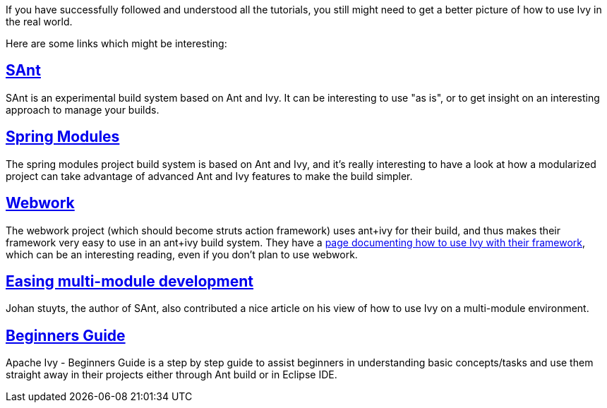
If you have successfully followed and understood all the tutorials, you still might need to get a better picture of how to use Ivy in the real world.

Here are some links which might be interesting:


== link:http://wiki.hippo.nl/display/OS/SAnt+build+system[SAnt]

SAnt is an experimental build system based on Ant and Ivy. It can be interesting to use "as is", or to get insight on an interesting approach to manage your builds.


== link:https://springmodules.dev.java.net/[Spring Modules]

The spring modules project build system is based on Ant and Ivy, and it's really interesting to have a look at how a modularized project can take advantage of advanced Ant and Ivy features to make the build simpler.


== link:http://www.opensymphony.com/webwork/[Webwork]

The webwork project (which should become struts action framework) uses ant+ivy for their build, and thus makes their framework very easy to use in an ant+ivy build system. They have a link:http://wiki.opensymphony.com/display/WW/Dependencies[page documenting how to use Ivy with their framework], which can be an interesting reading, even if you don't plan to use webwork.


== link:http://www.jaya.free.fr/ivy/doc/articles/ease-multi-module.html[Easing multi-module development]

Johan stuyts, the author of SAnt, also contributed a nice article on his view of how to use Ivy on a multi-module environment.


== link:http://olmex.blogspot.in/2012/04/ivy-beginners-guide.html[Beginners Guide]


Apache Ivy - Beginners Guide is a step by step guide to assist beginners in understanding basic concepts/tasks and use them straight away in their projects either through Ant build or in Eclipse IDE.


	